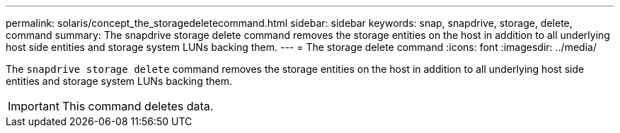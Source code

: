 ---
permalink: solaris/concept_the_storagedeletecommand.html
sidebar: sidebar
keywords: snap, snapdrive, storage, delete, command
summary: The snapdrive storage delete command removes the storage entities on the host in addition to all underlying host side entities and storage system LUNs backing them.
---
= The storage delete command
:icons: font
:imagesdir: ../media/

[.lead]
The `snapdrive storage delete` command removes the storage entities on the host in addition to all underlying host side entities and storage system LUNs backing them.

IMPORTANT: This command deletes data.
